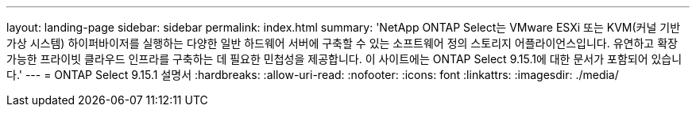 ---
layout: landing-page 
sidebar: sidebar 
permalink: index.html 
summary: 'NetApp ONTAP Select는 VMware ESXi 또는 KVM(커널 기반 가상 시스템) 하이퍼바이저를 실행하는 다양한 일반 하드웨어 서버에 구축할 수 있는 소프트웨어 정의 스토리지 어플라이언스입니다. 유연하고 확장 가능한 프라이빗 클라우드 인프라를 구축하는 데 필요한 민첩성을 제공합니다. 이 사이트에는 ONTAP Select 9.15.1에 대한 문서가 포함되어 있습니다.' 
---
= ONTAP Select 9.15.1 설명서
:hardbreaks:
:allow-uri-read: 
:nofooter: 
:icons: font
:linkattrs: 
:imagesdir: ./media/


